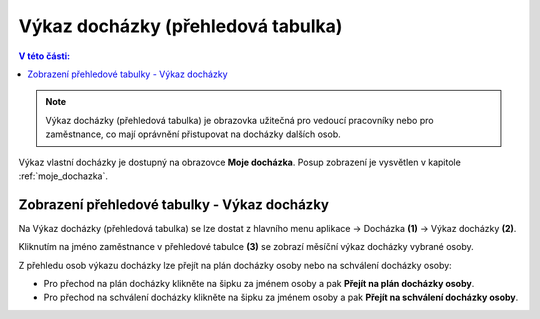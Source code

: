 
Výkaz docházky (přehledová tabulka)
====================================

.. contents:: V této části:
  :local:
  :depth: 2

.. note:: Výkaz docházky (přehledová tabulka) je obrazovka užitečná pro vedoucí pracovníky nebo pro zaměstnance, co mají oprávnění přistupovat na docházky dalších osob.

Výkaz vlastní docházky je dostupný na obrazovce **Moje docházka**. Posup zobrazení je vysvětlen v kapitole :ref:`moje_dochazka`.

Zobrazení přehledové tabulky - Výkaz docházky
^^^^^^^^^^^^^^^^^^^^^^^^^^^^^^^^^^^^^^^^^^^^^^^^^^^^^^^^^^^^^^^

.. image:: /Img/Vykaz3.PNG

Na Výkaz docházky (přehledová tabulka) se lze dostat z hlavního menu aplikace -> Docházka **(1)** -> Výkaz docházky **(2)**. 

.. image:: /Img/Prehled1.PNG

Kliknutím na jméno zaměstnance v přehledové tabulce **(3)** se zobrazí měsíční výkaz docházky vybrané osoby.

.. image:: /Img/Prehled2.PNG

Z přehledu osob výkazu docházky lze přejít na plán docházky osoby nebo na schválení docházky osoby:

- Pro přechod na plán docházky klikněte na šipku za jménem osoby a pak **Přejít na plán docházky osoby**. 

- Pro přechod na schválení docházky klikněte na šipku za jménem osoby a pak **Přejít na schválení docházky osoby**.
